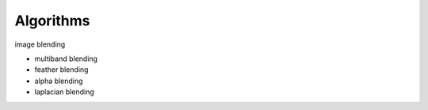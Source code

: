 ##############################################################################
Algorithms
##############################################################################


image blending

- multiband blending
- feather blending
- alpha blending
- laplacian blending
